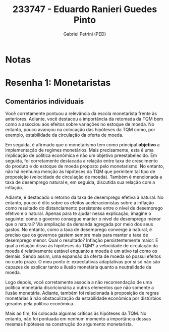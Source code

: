 #+OPTIONS: toc:nil num:nil tags:nil
#+TITLE: 233747 - Eduardo Ranieri Guedes Pinto
#+AUTHOR: Gabriel Petrini (PED)
#+PROPERTY: RA 233747
#+PROPERTY: NOME "Eduardo Ranieri Guedes Pinto"
#+INCLUDE_TAGS: private
#+PROPERTY: COLUMNS %TAREFA(Tarefa) %OBJETIVO(Objetivo) %CONCEITOS(Conceito) %ARGUMENTO(Argumento) %DESENVOLVIMENTO(Desenvolvimento) %CLAREZA(Clareza) %NOTA(Nota)
#+PROPERTY: TAREFA_ALL "Resenha 1" "Resenha 2" "Resenha 3" "Resenha 4" "Resenha 5" "Prova" "Seminário"
#+PROPERTY: OBJETIVO_ALL "Atingido totalmente" "Atingido satisfatoriamente" "Atingido parcialmente" "Atingindo minimamente" "Não atingido"
#+PROPERTY: CONCEITOS_ALL "Atingido totalmente" "Atingido satisfatoriamente" "Atingido parcialmente" "Atingindo minimamente" "Não atingido"
#+PROPERTY: ARGUMENTO_ALL "Atingido totalmente" "Atingido satisfatoriamente" "Atingido parcialmente" "Atingindo minimamente" "Não atingido"
#+PROPERTY: DESENVOLVIMENTO_ALL "Atingido totalmente" "Atingido satisfatoriamente" "Atingido parcialmente" "Atingindo minimamente" "Não atingido"
#+PROPERTY: CONCLUSAO_ALL "Atingido totalmente" "Atingido satisfatoriamente" "Atingido parcialmente" "Atingindo minimamente" "Não atingido"
#+PROPERTY: CLAREZA_ALL "Atingido totalmente" "Atingido satisfatoriamente" "Atingido parcialmente" "Atingindo minimamente" "Não atingido"
#+PROPERTY: NOTA_ALL "Atingido totalmente" "Atingido satisfatoriamente" "Atingido parcialmente" "Atingindo minimamente" "Não atingido"


* Notas :private:

  #+BEGIN: columnview :maxlevel 3 :id global
  #+END

* Resenha 1: Monetaristas                                           :private:
  :PROPERTIES:
  :TAREFA:   Resenha 1
  :OBJETIVO: Atingido satisfatoriamente
  :ARGUMENTO: Atingido satisfatoriamente
  :CONCEITOS: Atingido satisfatoriamente
  :DESENVOLVIMENTO: Atingido totalmente
  :CONCLUSAO: Atingido satisfatoriamente
  :CLAREZA:  Atingido totalmente
  :NOTA:     Atingido satisfatoriamente
  :END:

** Comentários individuais 

Você corretamente pontuou a relevância da escola monetarista frente às anteriores. Adiante, você destacou a importância da retomada da TQM bem como a associou aos efeitos sobre variações no estoque de moeda. No entanto, pouco avançou na colocação das hipóteses da TQM como, por exemplo, estabilidade da circulação da oferta de moeda.

Em seguida, é afirmado que o monetarismo tem como principal *objetivo* a implementação de regimes monetários. Mais precisamente, esta é uma implicação de política econômica e não um objetivo preestabelecido. Em seguida, foi corretamente destacada a relação entre taxa de crescimento do produto e do estoque de moeda proposto pelo monetarismo. No entanto, não há nenhuma menção às hipóteses da TQM que permitem tal tipo de proposição (velocidade de circulação de moeda). Também é mencionada a taxa de desemprego natural e, em seguida, discutida sua relação com a inflação. 

Adiante, é destacado o retorno da taxa de desemprego efetiva à natural. No entanto, pouco é dito sobre os efeitos aceleracionistas sobre a inflação como resultado do distanciamento persistente entre o nível de desemprego efetivo e o natural. Apenas para te ajudar nessa explicação, imagine o seguinte: como o governo consegue manter o nível de desemprego menor que o natural? Via ampliação da demanda agregada por meio dos seus gastos. No entanto, como a taxa de desemprego converge à natural, é preciso que os governos gastem sempre mais para manter a taxa de desemprego menor. Qual o resultado? Inflação persistentemente maior. E qual a relação disso às hipóteses da TQM? a velocidade de circulação da moeda é relativamente estável enquanto a moeda é um ativo tal como os demais. Sendo assim, uma expansão da oferta de moeda só possui efeitos no curto prazo. O meu ponto é: expectativas adaptativas por si só não são capazes de explicar tanto a ilusão monetária quanto a neutralidade da moeda.

Logo depois, você corretamente associa a não recomendação de uma política monetária discricionária a outros elementos que não somente a ilusão monetária. Adiante, também foi relacionada à proposição de regras monetárias à não obstaculização da estabilidade econômica por distúrbios gerados pela política econômica.

Mais ao fim, foi colocada algumas críticas às hipóteses da TQM. No entanto, não foi pontuada em nenhum momento a importância dessas mesmas hipóteses na construção do argumento monetarista.
